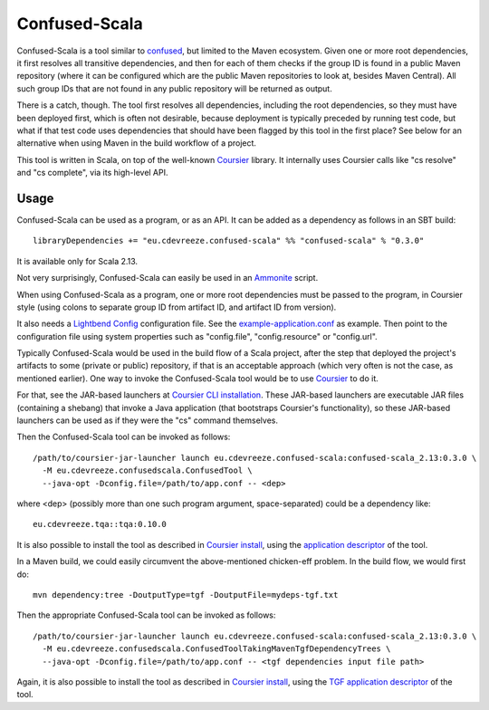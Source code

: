 ==============
Confused-Scala
==============

Confused-Scala is a tool similar to `confused`_, but limited to the Maven ecosystem. Given one or more root dependencies,
it first resolves all transitive dependencies, and then for each of them checks if the group ID is found in a public Maven
repository (where it can be configured which are the public Maven repositories to look at, besides Maven Central). All
such group IDs that are not found in any public repository will be returned as output.

There is a catch, though. The tool first resolves all dependencies, including the root dependencies, so they must have been
deployed first, which is often not desirable, because deployment is typically preceded by running test code, but what if that
test code uses dependencies that should have been flagged by this tool in the first place? See below for an alternative when
using Maven in the build workflow of a project.

This tool is written in Scala, on top of the well-known `Coursier`_ library. It internally uses Coursier calls like "cs resolve" and
"cs complete", via its high-level API.

Usage
=====

Confused-Scala can be used as a program, or as an API. It can be added as a dependency as follows in an SBT build::

    libraryDependencies += "eu.cdevreeze.confused-scala" %% "confused-scala" % "0.3.0"

It is available only for Scala 2.13.

Not very surprisingly, Confused-Scala can easily be used in an `Ammonite`_ script.

When using Confused-Scala as a program, one or more root dependencies must be passed to the program, in Coursier style
(using colons to separate group ID from artifact ID, and artifact ID from version).

It also needs a `Lightbend Config`_ configuration file. See the `example-application.conf`_ as example. Then point to the
configuration file using system properties such as "config.file", "config.resource" or "config.url".

Typically Confused-Scala would be used in the build flow of a Scala project, after the step that deployed the project's artifacts
to some (private or public) repository, if that is an acceptable approach (which very often is not the case, as mentioned earlier).
One way to invoke the Confused-Scala tool would be to use `Coursier`_ to do it.

For that, see the JAR-based launchers at `Coursier CLI installation`_. These JAR-based launchers are executable JAR files (containing
a shebang) that invoke a Java application (that bootstraps Coursier's functionality), so these JAR-based launchers can be used
as if they were the "cs" command themselves.

Then the Confused-Scala tool can be invoked as follows::

    /path/to/coursier-jar-launcher launch eu.cdevreeze.confused-scala:confused-scala_2.13:0.3.0 \
      -M eu.cdevreeze.confusedscala.ConfusedTool \
      --java-opt -Dconfig.file=/path/to/app.conf -- <dep>

where <dep> (possibly more than one such program argument, space-separated) could be a dependency like::

    eu.cdevreeze.tqa::tqa:0.10.0

It is also possible to install the tool as described in `Coursier install`_, using the `application descriptor`_ of the tool.

In a Maven build, we could easily circumvent the above-mentioned chicken-eff problem. In the build flow, we would first do::

    mvn dependency:tree -DoutputType=tgf -DoutputFile=mydeps-tgf.txt

Then the appropriate Confused-Scala tool can be invoked as follows::

    /path/to/coursier-jar-launcher launch eu.cdevreeze.confused-scala:confused-scala_2.13:0.3.0 \
      -M eu.cdevreeze.confusedscala.ConfusedToolTakingMavenTgfDependencyTrees \
      --java-opt -Dconfig.file=/path/to/app.conf -- <tgf dependencies input file path>

Again, it is also possible to install the tool as described in `Coursier install`_, using the `TGF application descriptor`_ of the tool.

.. _`confused`: https://github.com/visma-prodsec/confused
.. _`Coursier`: https://get-coursier.io/
.. _`Ammonite`: https://ammonite.io/
.. _`Lightbend Config`: https://github.com/lightbend/config
.. _`example-application.conf`: https://github.com/dvreeze/confused-scala/blob/master/src/main/resources/example-application.conf
.. _`Coursier CLI installation`: https://get-coursier.io/docs/cli-installation
.. _`Coursier install`: https://get-coursier.io/docs/cli-install
.. _`application descriptor`: https://github.com/dvreeze/confused-scala/blob/master/apps/resources/confused-scala.json
.. _`TGF application descriptor`: https://github.com/dvreeze/confused-scala/blob/master/apps/resources/confused-scala-maven-tgf.json
